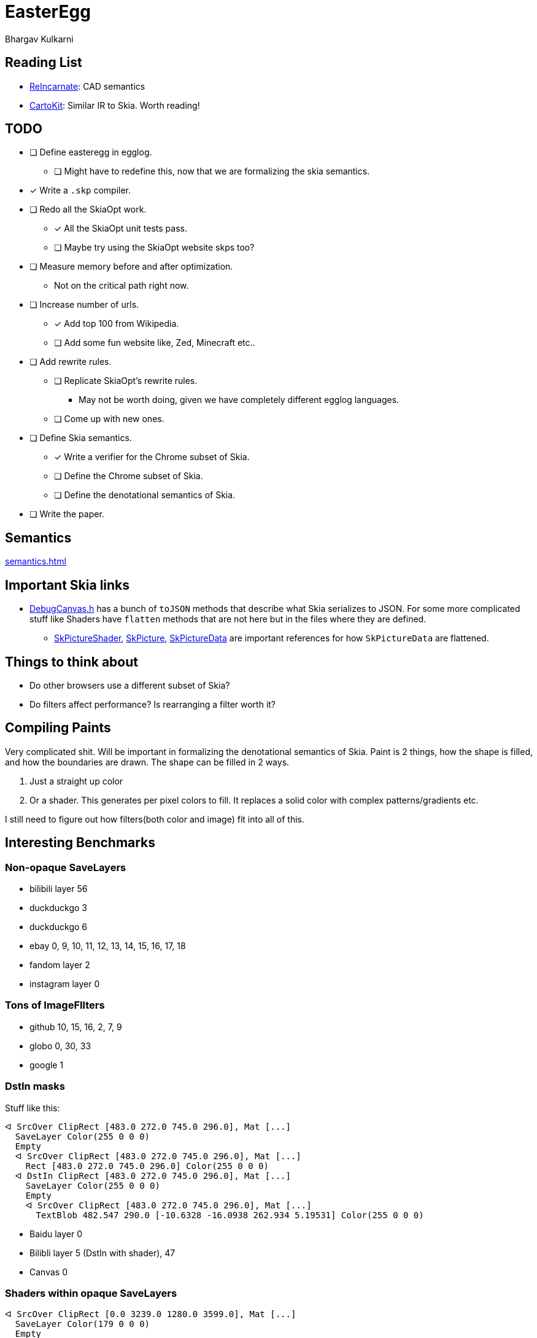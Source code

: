 = EasterEgg
Bhargav Kulkarni

== Reading List

- https://cnandi.com/docs/icfp18-cr.pdf[ReIncarnate]: CAD semantics
- https://dl.acm.org/doi/abs/10.1145/3729278[CartoKit]: Similar IR to Skia. Worth reading!

== TODO

* [ ] Define easteregg in egglog.
** [ ] Might have to redefine this, now that we are formalizing the skia semantics.
* [x] Write a ``.skp`` compiler.
* [ ] Redo all the SkiaOpt work.
** [x] All the SkiaOpt unit tests pass.
** [ ] Maybe try using the SkiaOpt website skps too?
* [ ] Measure memory before and after optimization.
** Not on the critical path right now.
* [ ] Increase number of urls.
** [x] Add top 100 from Wikipedia.
** [ ] Add some fun website like, Zed, Minecraft etc..
* [ ] Add rewrite rules.
** [ ] Replicate SkiaOpt's rewrite rules.
*** May not be worth doing, given we have completely different egglog languages.
** [ ] Come up with new ones.
* [ ] Define Skia semantics.
** [x] Write a verifier for the Chrome subset of Skia.
** [ ] Define the Chrome subset of Skia.
** [ ] Define the denotational semantics of Skia.
* [ ] Write the paper.

== Semantics

xref:semantics.adoc[]

== Important Skia links

* https://github.com/google/skia/blob/main/tools/debugger/DrawCommand.cpp[DebugCanvas.h] has a bunch of ``toJSON`` methods that describe what Skia serializes to JSON. For some more complicated stuff like Shaders have ``flatten`` methods that are not here but in the files where they are defined.
** https://github.com/google/skia/blob/main/src/shaders/SkPictureShader.cpp[SkPictureShader], https://github.com/google/skia/blob/094ac350125ff98b8331697e469230ef1a92e251/src/core/SkPicture.cpp#L314[SkPicture], https://github.com/google/skia/blob/094ac350125ff98b8331697e469230ef1a92e251/src/core/SkPictureData.cpp#L281[SkPictureData] are important references for how ``SkPictureData`` are flattened.

== Things to think about

- Do other browsers use a different subset of Skia?
- Do filters affect performance? Is rearranging a filter worth it?

== Compiling Paints

Very complicated shit. Will be important in formalizing the denotational
semantics of Skia. Paint is 2 things, how the shape is filled, and how the
boundaries are drawn. The shape can be filled in 2 ways.

. Just a straight up color
. Or a shader. This generates per pixel colors to fill. It replaces a solid color with complex patterns/gradients etc.

I still need to figure out how filters(both color and image) fit into all of
this.

== Interesting Benchmarks
=== Non-opaque SaveLayers

* bilibili layer 56
* duckduckgo 3
* duckduckgo 6
* ebay 0, 9, 10, 11, 12, 13, 14, 15, 16, 17, 18
* fandom layer 2
* instagram layer 0

=== Tons of ImageFIlters

- github 10, 15, 16, 2, 7, 9
- globo 0, 30, 33
- google 1

=== DstIn masks

Stuff like this:
....
ᐊ SrcOver ClipRect [483.0 272.0 745.0 296.0], Mat [...]
  SaveLayer Color(255 0 0 0)
  Empty
  ᐊ SrcOver ClipRect [483.0 272.0 745.0 296.0], Mat [...]
    Rect [483.0 272.0 745.0 296.0] Color(255 0 0 0)
  ᐊ DstIn ClipRect [483.0 272.0 745.0 296.0], Mat [...]
    SaveLayer Color(255 0 0 0)
    Empty
    ᐊ SrcOver ClipRect [483.0 272.0 745.0 296.0], Mat [...]
      TextBlob 482.547 290.0 [-10.6328 -16.0938 262.934 5.19531] Color(255 0 0 0)
....

* Baidu layer 0
* Bilibli layer 5 (DstIn with shader), 47
* Canvas 0

=== Shaders within opaque SaveLayers

....
ᐊ SrcOver ClipRect [0.0 3239.0 1280.0 3599.0], Mat [...]
  SaveLayer Color(179 0 0 0)
  Empty
  ᐊ SrcOver ClipRect [0.0 3239.0 1280.0 3599.0], Mat [...]
    SaveLayer Color(255 0 0 0)
    Empty
    ᐊ Other ClipRect [0.0 3239.0 1280.0 3599.0], Mat [...]
      Rect [0.0 0.0 1833.0 1833.0] Shader
....

== Internals
=== Benchmarks

Benchmarks are generated by link:scripts/dl_skps.py[]. The list of benchmark
urls can be found in link:scripts/urls.toml[]. The benchmark script generates
benchmarks nested in folders, but the actual nightly pipeline expects flat
files, with the website name prefixed to `.skp` file. link:scripts/flatten.py[]
does just that. The actually binary `.skp` files of the entire benchmark suite
are huge(Gb huge). So *NEVER* commit them. Only ever commit the serialized json
file. The serialization is taken care by the `skp_parser` util in skia.

=== Compiling Skia

[source, bash]
--
cd skia
python3 tools/git-sync-deps
python3 bin/fetch-ninja
./bin/gn gen out/debug
ninja -C out/debug dm skp_parser
--

=== Compiling Egglog

For some reason this is exceedingly annoying. You have to fiddle with rust
versions. I have forgotten how to do this.

=== Pipeline

`.skp` file is first verified by link:verify.py[]. Then compiled to egglog by
link:skp2egg.py[]. Then link:egglog_runner.py[] runs the compilled egglog `.skp`
in egglog. link:printegg.py[] formats the unreadable and highly nested s-exp
format of egglog into something more readable. We run this script on the pre-
and post-optimized egglog ``.skp``s. We also run the pre- and post-optimized
``.skp`` through link:eegg2png.py[], which replays the commands with the
``skia-python`` library to build a png, which we use to check if our
optimizations produce the same image. All of these scripts are orchestrated by
link:make_report.py[] to create a nice formatted HTML table to view in your
browser.
